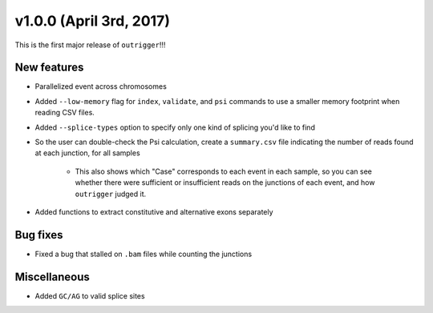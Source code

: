 v1.0.0 (April 3rd, 2017)
------------------------

This is the first major release of ``outrigger``!!!

New features
~~~~~~~~~~~~

- Parallelized event across chromosomes
- Added ``--low-memory`` flag for ``index``, ``validate``, and ``psi`` commands
  to use a smaller memory footprint when reading CSV files.
- Added ``--splice-types`` option to specify only one kind of splicing you'd
  like to find
- So the user can double-check the Psi calculation, create a ``summary.csv``
  file indicating the number of reads found at each junction, for all samples
    - This also shows which "Case" corresponds to each event in each sample, so
      you can see whether there were sufficient or insufficient reads on the
      junctions of each event, and how ``outrigger`` judged it.
- Added functions to extract constitutive and alternative exons separately

Bug fixes
~~~~~~~~~

- Fixed a bug that stalled on ``.bam`` files while counting the junctions

Miscellaneous
~~~~~~~~~~~~~

- Added ``GC/AG`` to valid splice sites
